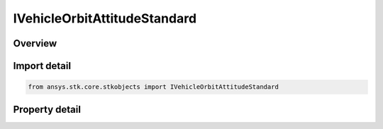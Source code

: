 IVehicleOrbitAttitudeStandard
=============================

.. py:class:: ansys.stk.core.stkobjects.IVehicleOrbitAttitudeStandard

   IVehicleAttitudeStandard
   
   Standard attitude profile for satellite.

.. py:currentmodule:: IVehicleOrbitAttitudeStandard

Overview
--------

.. tab-set::

    .. tab-item:: Properties
        
        .. list-table::
            :header-rows: 0
            :widths: auto

            * - :py:attr:`~ansys.stk.core.stkobjects.IVehicleOrbitAttitudeStandard.basic`
              - Get the basic attitude properties.
            * - :py:attr:`~ansys.stk.core.stkobjects.IVehicleOrbitAttitudeStandard.pointing`
              - Get the target pointing attitude properties.
            * - :py:attr:`~ansys.stk.core.stkobjects.IVehicleOrbitAttitudeStandard.external`
              - Get the precomputed (external) attitude properties.
            * - :py:attr:`~ansys.stk.core.stkobjects.IVehicleOrbitAttitudeStandard.integrated_attitude`
              - Returns a reference to the Integrated Attitude Tool.


Import detail
-------------

.. code-block:: python

    from ansys.stk.core.stkobjects import IVehicleOrbitAttitudeStandard


Property detail
---------------

.. py:property:: basic
    :canonical: ansys.stk.core.stkobjects.IVehicleOrbitAttitudeStandard.basic
    :type: IVehicleStandardBasic

    Get the basic attitude properties.

.. py:property:: pointing
    :canonical: ansys.stk.core.stkobjects.IVehicleOrbitAttitudeStandard.pointing
    :type: IVehicleAttitudePointing

    Get the target pointing attitude properties.

.. py:property:: external
    :canonical: ansys.stk.core.stkobjects.IVehicleOrbitAttitudeStandard.external
    :type: IVehicleAttitudeExternal

    Get the precomputed (external) attitude properties.

.. py:property:: integrated_attitude
    :canonical: ansys.stk.core.stkobjects.IVehicleOrbitAttitudeStandard.integrated_attitude
    :type: IVehicleIntegratedAttitude

    Returns a reference to the Integrated Attitude Tool.


